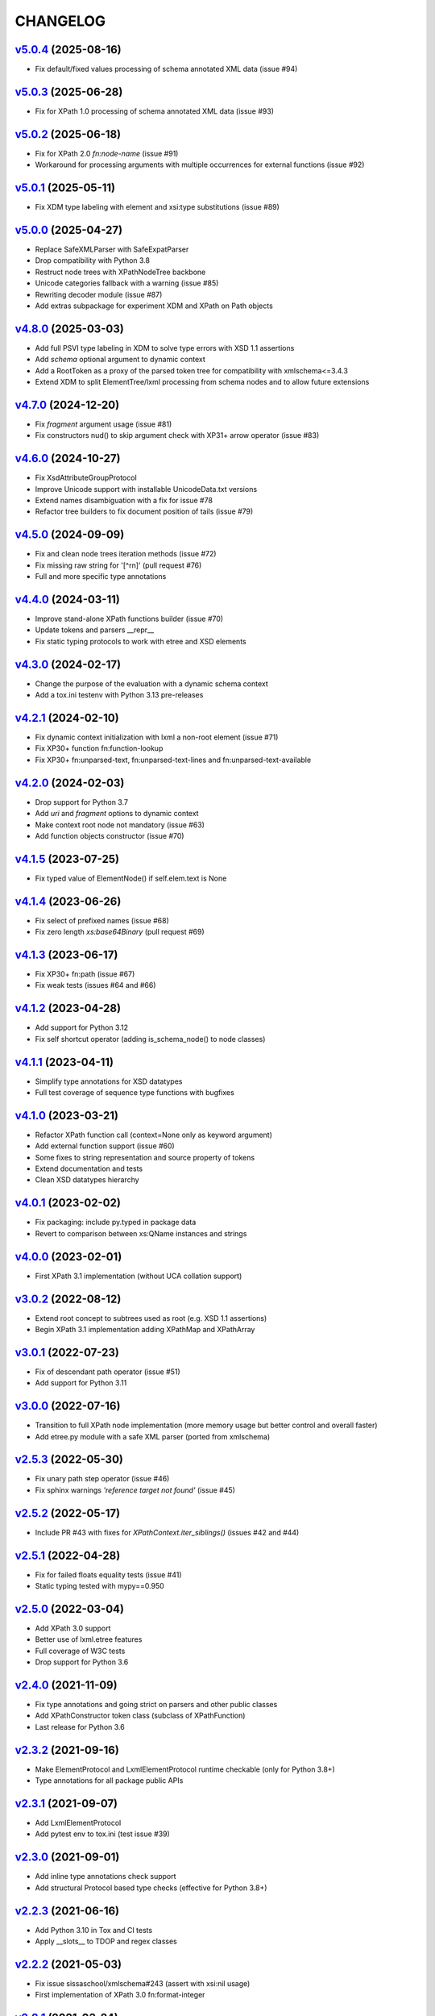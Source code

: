 *********
CHANGELOG
*********

`v5.0.4`_ (2025-08-16)
======================
* Fix default/fixed values processing of schema annotated XML data (issue #94)

`v5.0.3`_ (2025-06-28)
======================
* Fix for XPath 1.0 processing of schema annotated XML data (issue #93)

`v5.0.2`_ (2025-06-18)
======================
* Fix for XPath 2.0 *fn:node-name* (issue #91)
* Workaround for processing arguments with multiple occurrences for external functions (issue #92)

`v5.0.1`_ (2025-05-11)
======================
* Fix XDM type labeling with element and xsi:type substitutions (issue #89)

`v5.0.0`_ (2025-04-27)
======================
* Replace SafeXMLParser with SafeExpatParser
* Drop compatibility with Python 3.8
* Restruct node trees with XPathNodeTree backbone
* Unicode categories fallback with a warning (issue #85)
* Rewriting decoder module (issue #87)
* Add extras subpackage for experiment XDM and XPath on Path objects

`v4.8.0`_ (2025-03-03)
======================
* Add full PSVI type labeling in XDM to solve type errors with XSD 1.1 assertions
* Add *schema* optional argument to dynamic context
* Add a RootToken as a proxy of the parsed token tree for compatibility with xmlschema<=3.4.3
* Extend XDM to split ElementTree/lxml processing from schema nodes and to allow future extensions

`v4.7.0`_ (2024-12-20)
======================
* Fix *fragment* argument usage (issue #81)
* Fix constructors nud() to skip argument check with XP31+ arrow operator (issue #83)

`v4.6.0`_ (2024-10-27)
======================
* Fix XsdAttributeGroupProtocol
* Improve Unicode support with installable UnicodeData.txt versions
* Extend names disambiguation with a fix for issue #78
* Refactor tree builders to fix document position of tails (issue #79)

`v4.5.0`_ (2024-09-09)
======================
* Fix and clean node trees iteration methods (issue #72)
* Fix missing raw string for '[^\r\n]' (pull request #76)
* Full and more specific type annotations

`v4.4.0`_ (2024-03-11)
======================
* Improve stand-alone XPath functions builder (issue #70)
* Update tokens and parsers __repr__
* Fix static typing protocols to work with etree and XSD elements

`v4.3.0`_ (2024-02-17)
======================
* Change the purpose of the evaluation with a dynamic schema context
* Add a tox.ini testenv with Python 3.13 pre-releases

`v4.2.1`_ (2024-02-10)
======================
* Fix dynamic context initialization with lxml a non-root element (issue #71)
* Fix XP30+ function fn:function-lookup
* Fix XP30+ fn:unparsed-text, fn:unparsed-text-lines and fn:unparsed-text-available

`v4.2.0`_ (2024-02-03)
======================
* Drop support for Python 3.7
* Add *uri* and *fragment* options to dynamic context
* Make context root node not mandatory (issue #63)
* Add function objects constructor (issue #70)

`v4.1.5`_ (2023-07-25)
======================
* Fix typed value of ElementNode() if self.elem.text is None

`v4.1.4`_ (2023-06-26)
======================
* Fix select of prefixed names (issue #68)
* Fix zero length *xs:base64Binary* (pull request #69)

`v4.1.3`_ (2023-06-17)
======================
* Fix XP30+ fn:path (issue #67)
* Fix weak tests (issues #64 and #66)

`v4.1.2`_ (2023-04-28)
======================
* Add support for Python 3.12
* Fix self shortcut operator (adding is_schema_node() to node classes)

`v4.1.1`_ (2023-04-11)
======================
* Simplify type annotations for XSD datatypes
* Full test coverage of sequence type functions with bugfixes

`v4.1.0`_ (2023-03-21)
======================
* Refactor XPath function call (context=None only as keyword argument)
* Add external function support (issue #60)
* Some fixes to string representation and source property of tokens
* Extend documentation and tests
* Clean XSD datatypes hierarchy

`v4.0.1`_ (2023-02-02)
======================
* Fix packaging: include py.typed in package data
* Revert to comparison between xs:QName instances and strings

`v4.0.0`_ (2023-02-01)
======================
* First XPath 3.1 implementation (without UCA collation support)

`v3.0.2`_ (2022-08-12)
======================
* Extend root concept to subtrees used as root (e.g. XSD 1.1 assertions)
* Begin XPath 3.1 implementation adding XPathMap and XPathArray

`v3.0.1`_ (2022-07-23)
======================
* Fix of descendant path operator (issue #51)
* Add support for Python 3.11

`v3.0.0`_ (2022-07-16)
======================
* Transition to full XPath node implementation (more memory usage but
  better control and overall faster)
* Add etree.py module with a safe XML parser (ported from xmlschema)

`v2.5.3`_ (2022-05-30)
======================
* Fix unary path step operator (issue #46)
* Fix sphinx warnings *'reference target not found'* (issue #45)

`v2.5.2`_ (2022-05-17)
======================
* Include PR #43 with fixes for `XPathContext.iter_siblings()` (issues #42 and #44)

`v2.5.1`_ (2022-04-28)
======================
* Fix for failed floats equality tests (issue #41)
* Static typing tested with mypy==0.950

`v2.5.0`_ (2022-03-04)
======================
* Add XPath 3.0 support
* Better use of lxml.etree features
* Full coverage of W3C tests
* Drop support for Python 3.6

`v2.4.0`_ (2021-11-09)
======================
* Fix type annotations and going strict on parsers and other public classes
* Add XPathConstructor token class (subclass of XPathFunction)
* Last release for Python 3.6

`v2.3.2`_ (2021-09-16)
======================
* Make ElementProtocol and LxmlElementProtocol runtime checkable (only for Python 3.8+)
* Type annotations for all package public APIs

`v2.3.1`_ (2021-09-07)
======================
* Add LxmlElementProtocol
* Add pytest env to tox.ini (test issue #39)

`v2.3.0`_ (2021-09-01)
======================
* Add inline type annotations check support
* Add structural Protocol based type checks (effective for Python 3.8+)

`v2.2.3`_ (2021-06-16)
======================
* Add Python 3.10 in Tox and CI tests
* Apply __slots__ to TDOP and regex classes

`v2.2.2`_ (2021-05-03)
======================
* Fix issue sissaschool/xmlschema#243 (assert with xsi:nil usage)
* First implementation of XPath 3.0 fn:format-integer

`v2.2.1`_ (2021-03-24)
======================
* Add function signatures at token registration
* Some fixes to XPath tokens and more XPath 3.0 implementations

`v2.2.0`_ (2021-03-01)
======================
* Optimize TDOP parser's tokenizer
* Resolve ambiguities with operators and statements that are also names
* Merge with XPath 3.0/3.1 develop (to be completed)

`v2.1.4`_ (2021-02-09)
======================
* Add tests and apply small fixes to TDOP parser
* Fix wildcard selection of attributes (issue #35)

`v2.1.3`_ (2021-01-30)
======================
* Extend tests for XPath 2.0 with minor fixes
* Fix fn:round-half-to-even (issue #33)

`v2.1.2`_ (2021-01-22)
======================
* Extend tests for XPath 1.0/2.0 with minor fixes
* Fix for +/- prefix operators
* Fix for regex patterns anchors and binary datatypes

`v2.1.1`_ (2021-01-06)
======================
* Fix for issue #32 (test failure on missing locale setting)
* Extend tests for XPath 1.0 with minor fixes

`v2.1.0`_ (2021-01-05)
======================
* Create custom class hierarchy for XPath nodes that replaces named-tuples
* Bind attribute nodes, text nodes and namespace nodes to parent element (issue #31)

`v2.0.5`_ (2020-12-02)
======================
* Increase the speed of path step selection on large trees
* More tests and small fixes to XSD builtin datatypes

`v2.0.4`_ (2020-10-30)
======================
* Lazy tokenizer for parser classes in order to minimize import time

`v2.0.3`_ (2020-09-13)
======================
* Fix context handling in cycle statements
* Change constructor's label to 'constructor function'

`v2.0.2`_ (2020-09-03)
======================
* Add regex translator to package API
* More than 99% of W3C XPath 2.0 tests pass

`v2.0.1`_ (2020-08-24)
======================
* Add regex transpiler (for XPath/XQuery and XML Schema regular expressions)
* Hotfix for issue #30

`v2.0.0`_ (2020-08-13)
======================
* Extensive testing with W3C XPath 2.0 tests (~98% passed)
* Split context variables from in-scope variables (types)
* Add other XSD builtin atomic types

`v1.4.6`_ (2020-06-15)
======================
* Fix XPathContext to let the subclasses replace the XPath nodes iterator function

`v1.4.5`_ (2020-05-22)
======================
* Fix tokenizer and parsers for ambiguities between symbols and names

`v1.4.4`_ (2020-04-23)
======================
* Improve XPath context and axes processing
* Integrate pull requests and fix bug on predicate selector

`v1.4.3`_ (2020-03-18)
======================
* Fix PyPy 3 tests on xs:base64Binary and xs:hexBinary
* Separated the tests of schema proxy API and other schemas based tests

`v1.4.2`_ (2020-03-13)
======================
* Multiple XSD type associations on a token
* Extend xs:untypedAtomic type usage
* Increase the tests coverage to 95%

`v1.4.1`_ (2020-01-28)
======================
* Fix for node kind tests
* Fix for issue #17
* Update test dependencies
* Add PyPy3 to tests

`v1.4.0`_ (2019-12-31)
======================
* Remove Python 2 support
* Add TextNode node type
* Fix for issue #15 and for errors related to PR #16

`v1.3.3`_ (2019-12-17)
======================
* Fix 'attribute' multi-role token (axis and kind test)
* Fixes for issues #13 and #14

`v1.3.2`_ (2019-12-10)
======================
* Add token labels 'sequence types' and 'kind test' for callables that are not XPath functions
* Add missing XPath 2.0 functions
* Fix for issue #12

`v1.3.1`_ (2019-10-21)
======================
* Add test module for TDOP parser
* Fix for issue #10

`v1.3.0`_ (2019-10-11)
======================
* Improved schema proxy
* Improved XSD type matching using paths
* Cached parent path for XPathContext (only Python 3)
* Improve typed selection with TypedAttribute and TypedElement named-tuples
* Add iter_results to XPathContext
* Remove XMLSchemaProxy from package
* Fix descendant shortcut operator '//'
* Fix text() function
* Fix typed select of '(name)' token
* Fix 24-hour time for DateTime

`v1.2.1`_ (2019-08-30)
======================
* Hashable XSD datatypes classes
* Fix Duration types comparison

`v1.2.0`_ (2019-08-14)
======================
* Added special XSD datatypes
* Better handling of schema contexts
* Added validators for numeric types
* Fixed function conversion rules
* Fixed tests with lxml and XPath 1.0
* Added tests for uncovered code

`v1.1.8`_ (2019-05-20)
======================
* Added code coverage and flake8 checks
* Drop Python 3.4 support
* Use more specific XPath errors for functions and namespace resolving
* Fix for issue #4

`v1.1.7`_ (2019-04-25)
======================
* Added Parser.is_spaced() method for checking if the current token has extra spaces before or after
* Fixes for '/' and ':' tokens
* Fixes for fn:max() and fn:min() functions

`v1.1.6`_ (2019-03-28)
======================
* Fixes for XSD datatypes
* Minor fixes after a first test run with Python v3.8a3

`v1.1.5`_ (2019-02-23)
======================
* Differentiated unordered XPath gregorian types from ordered types for XSD
* Fix issue #2

`v1.1.4`_ (2019-02-21)
======================
* Implementation of a full Static Analysis Phase at parse() level
* Schema-based static analysis for XPath 2.0 parsers using schema contexts
* Added ``XPathSchemaContext`` class for processing schema contexts
* Added atomization() and get_atomized_operand() helpers to XPathToken
* Fix value comparison operators

`v1.1.3`_ (2019-02-06)
======================
* Fix for issue #1
* Added fn:static-base-uri() and fn:resolve-uri()
* Fixes to XPath 1.0 functions for compatibility mode

`v1.1.2`_ (2019-01-30)
======================
* Fixes for XSD datatypes
* Change the default value of *default_namespace* argument of XPath2Parser to ``None``

`v1.1.1`_ (2019-01-19)
======================
* Improvements and fixes for XSD datatypes
* Rewritten AbstractDateTime for supporting years with value > 9999
* Added fn:dateTime()

`v1.1.0`_ (2018-12-23)
======================
* Almost full implementation of XPath 2.0
* Extended XPath errors management
* Add XSD datatypes for data/time builtins
* Add constructors for XSD builtins

`v1.0.12`_ (2018-09-01)
=======================
* Fixed the default namespace use for names without prefix.

`v1.0.11`_ (2018-07-25)
=======================
* Added two recursive protected methods to context class
* Minor fixes for context and helpers

`v1.0.10`_ (2018-06-15)
=======================
* Updated TDOP parser and implemented token classes serialization

`v1.0.8`_ (2018-06-13)
======================
* Fixed token classes creation for parsers serialization

`v1.0.7`_ (2018-05-07)
======================
* Added autodoc based manual with Sphinx

`v1.0.6`_ (2018-05-02)
======================
* Added tox testing
* Improved the parser class with raw_advance method

`v1.0.5`_ (2018-03-31)
======================
* Added n.10 XPath 2.0 functions for strings
* Fix README.rst for right rendering in PyPI
* Added ElementPathMissingContextError exception for a correct handling of static context evaluation

`v1.0.4`_ (2018-03-27)
======================
* Fixed packaging ('packages' argument in setup.py).

`v1.0.3`_ (2018-03-27)
======================
* Fixed the effective boolean value for a list containing an empty string.

`v1.0.2`_ (2018-03-27)
======================
* Add QName parsing like in the ElementPath library (usage regulated by a *strict* flag).

`v1.0.1`_ (2018-03-27)
======================
* Some bug fixes for attributes selection.

`v1.0.0`_ (2018-03-26)
======================
* First stable version.


.. _v1.0.0: https://github.com/sissaschool/elementpath/commit/b28da83
.. _v1.0.1: https://github.com/sissaschool/elementpath/compare/v1.0.0...v1.0.1
.. _v1.0.2: https://github.com/sissaschool/elementpath/compare/v1.0.1...v1.0.2
.. _v1.0.3: https://github.com/sissaschool/elementpath/compare/v1.0.2...v1.0.3
.. _v1.0.4: https://github.com/sissaschool/elementpath/compare/v1.0.3...v1.0.4
.. _v1.0.5: https://github.com/sissaschool/elementpath/compare/v1.0.4...v1.0.5
.. _v1.0.6: https://github.com/sissaschool/elementpath/compare/v1.0.5...v1.0.6
.. _v1.0.7: https://github.com/sissaschool/elementpath/compare/v1.0.6...v1.0.7
.. _v1.0.8: https://github.com/sissaschool/elementpath/compare/v1.0.7...v1.0.8
.. _v1.0.10: https://github.com/sissaschool/elementpath/compare/v1.0.8...v1.0.10
.. _v1.0.11: https://github.com/sissaschool/elementpath/compare/v1.0.10...v1.0.11
.. _v1.0.12: https://github.com/sissaschool/elementpath/compare/v1.0.11...v1.0.12
.. _v1.1.0: https://github.com/sissaschool/elementpath/compare/v1.0.12...v1.1.0
.. _v1.1.1: https://github.com/sissaschool/elementpath/compare/v1.1.0...v1.1.1
.. _v1.1.2: https://github.com/sissaschool/elementpath/compare/v1.1.1...v1.1.2
.. _v1.1.3: https://github.com/sissaschool/elementpath/compare/v1.1.2...v1.1.3
.. _v1.1.4: https://github.com/sissaschool/elementpath/compare/v1.1.3...v1.1.4
.. _v1.1.5: https://github.com/sissaschool/elementpath/compare/v1.1.4...v1.1.5
.. _v1.1.6: https://github.com/sissaschool/elementpath/compare/v1.1.5...v1.1.6
.. _v1.1.7: https://github.com/sissaschool/elementpath/compare/v1.1.6...v1.1.7
.. _v1.1.8: https://github.com/sissaschool/elementpath/compare/v1.1.7...v1.1.8
.. _v1.1.9: https://github.com/sissaschool/elementpath/compare/v1.1.8...v1.1.9
.. _v1.2.0: https://github.com/sissaschool/elementpath/compare/v1.1.9...v1.2.0
.. _v1.2.1: https://github.com/sissaschool/elementpath/compare/v1.2.0...v1.2.1
.. _v1.3.0: https://github.com/sissaschool/elementpath/compare/v1.2.1...v1.3.0
.. _v1.3.1: https://github.com/sissaschool/elementpath/compare/v1.3.0...v1.3.1
.. _v1.3.2: https://github.com/sissaschool/elementpath/compare/v1.3.1...v1.3.2
.. _v1.3.3: https://github.com/sissaschool/elementpath/compare/v1.3.2...v1.3.3
.. _v1.4.0: https://github.com/sissaschool/elementpath/compare/v1.3.3...v1.4.0
.. _v1.4.1: https://github.com/sissaschool/elementpath/compare/v1.4.0...v1.4.1
.. _v1.4.2: https://github.com/sissaschool/elementpath/compare/v1.4.1...v1.4.2
.. _v1.4.3: https://github.com/sissaschool/elementpath/compare/v1.4.2...v1.4.3
.. _v1.4.4: https://github.com/sissaschool/elementpath/compare/v1.4.3...v1.4.4
.. _v1.4.5: https://github.com/sissaschool/elementpath/compare/v1.4.4...v1.4.5
.. _v1.4.6: https://github.com/sissaschool/elementpath/compare/v1.4.5...v1.4.6
.. _v2.0.0: https://github.com/sissaschool/elementpath/compare/v1.4.6...v2.0.0
.. _v2.0.1: https://github.com/sissaschool/elementpath/compare/v2.0.0...v2.0.1
.. _v2.0.2: https://github.com/sissaschool/elementpath/compare/v2.0.1...v2.0.2
.. _v2.0.3: https://github.com/sissaschool/elementpath/compare/v2.0.2...v2.0.3
.. _v2.0.4: https://github.com/sissaschool/elementpath/compare/v2.0.3...v2.0.4
.. _v2.0.5: https://github.com/sissaschool/elementpath/compare/v2.0.4...v2.0.5
.. _v2.1.0: https://github.com/sissaschool/elementpath/compare/v2.0.5...v2.1.0
.. _v2.1.1: https://github.com/sissaschool/elementpath/compare/v2.1.0...v2.1.1
.. _v2.1.2: https://github.com/sissaschool/elementpath/compare/v2.1.1...v2.1.2
.. _v2.1.3: https://github.com/sissaschool/elementpath/compare/v2.1.2...v2.1.3
.. _v2.1.4: https://github.com/sissaschool/elementpath/compare/v2.1.3...v2.1.4
.. _v2.2.0: https://github.com/sissaschool/elementpath/compare/v2.1.4...v2.2.0
.. _v2.2.1: https://github.com/sissaschool/elementpath/compare/v2.2.0...v2.2.1
.. _v2.2.2: https://github.com/sissaschool/elementpath/compare/v2.2.1...v2.2.2
.. _v2.2.3: https://github.com/sissaschool/elementpath/compare/v2.2.2...v2.2.3
.. _v2.3.0: https://github.com/sissaschool/elementpath/compare/v2.2.3...v2.3.0
.. _v2.3.1: https://github.com/sissaschool/elementpath/compare/v2.3.0...v2.3.1
.. _v2.3.2: https://github.com/sissaschool/elementpath/compare/v2.3.1...v2.3.2
.. _v2.4.0: https://github.com/sissaschool/elementpath/compare/v2.3.3...v2.4.0
.. _v2.5.0: https://github.com/sissaschool/elementpath/compare/v2.4.0...v2.5.0
.. _v2.5.1: https://github.com/sissaschool/elementpath/compare/v2.5.0...v2.5.1
.. _v2.5.2: https://github.com/sissaschool/elementpath/compare/v2.5.1...v2.5.2
.. _v2.5.3: https://github.com/sissaschool/elementpath/compare/v2.5.2...v2.5.3
.. _v3.0.0: https://github.com/sissaschool/elementpath/compare/v2.5.3...v3.0.0
.. _v3.0.1: https://github.com/sissaschool/elementpath/compare/v3.0.0...v3.0.1
.. _v3.0.2: https://github.com/sissaschool/elementpath/compare/v3.0.1...v3.0.2
.. _v4.0.0: https://github.com/sissaschool/elementpath/compare/v3.0.2...v4.0.0
.. _v4.0.1: https://github.com/sissaschool/elementpath/compare/v4.0.0...v4.0.1
.. _v4.1.0: https://github.com/sissaschool/elementpath/compare/v4.0.1...v4.1.0
.. _v4.1.1: https://github.com/sissaschool/elementpath/compare/v4.1.0...v4.1.1
.. _v4.1.2: https://github.com/sissaschool/elementpath/compare/v4.1.1...v4.1.2
.. _v4.1.3: https://github.com/sissaschool/elementpath/compare/v4.1.2...v4.1.3
.. _v4.1.4: https://github.com/sissaschool/elementpath/compare/v4.1.3...v4.1.4
.. _v4.1.5: https://github.com/sissaschool/elementpath/compare/v4.1.4...v4.1.5
.. _v4.2.0: https://github.com/sissaschool/elementpath/compare/v4.1.5...v4.2.0
.. _v4.2.1: https://github.com/sissaschool/elementpath/compare/v4.2.0...v4.2.1
.. _v4.3.0: https://github.com/sissaschool/elementpath/compare/v4.2.1...v4.3.0
.. _v4.4.0: https://github.com/sissaschool/elementpath/compare/v4.3.0...v4.4.0
.. _v4.5.0: https://github.com/sissaschool/elementpath/compare/v4.4.0...v4.5.0
.. _v4.6.0: https://github.com/sissaschool/elementpath/compare/v4.5.0...v4.6.0
.. _v4.7.0: https://github.com/sissaschool/elementpath/compare/v4.6.0...v4.7.0
.. _v4.8.0: https://github.com/sissaschool/elementpath/compare/v4.7.0...v4.8.0
.. _v5.0.0: https://github.com/sissaschool/elementpath/compare/v4.8.0...v5.0.0
.. _v5.0.1: https://github.com/sissaschool/elementpath/compare/v5.0.0...v5.0.1
.. _v5.0.2: https://github.com/sissaschool/elementpath/compare/v5.0.1...v5.0.2
.. _v5.0.3: https://github.com/sissaschool/elementpath/compare/v5.0.2...v5.0.3
.. _v5.0.4: https://github.com/sissaschool/elementpath/compare/v5.0.3...v5.0.4
